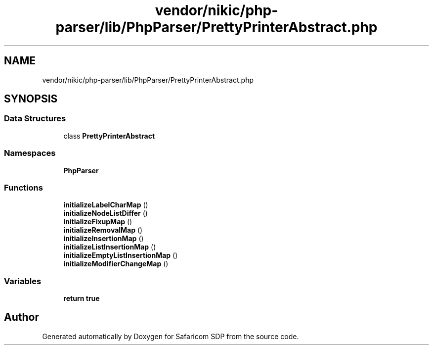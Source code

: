 .TH "vendor/nikic/php-parser/lib/PhpParser/PrettyPrinterAbstract.php" 3 "Sat Sep 26 2020" "Safaricom SDP" \" -*- nroff -*-
.ad l
.nh
.SH NAME
vendor/nikic/php-parser/lib/PhpParser/PrettyPrinterAbstract.php
.SH SYNOPSIS
.br
.PP
.SS "Data Structures"

.in +1c
.ti -1c
.RI "class \fBPrettyPrinterAbstract\fP"
.br
.in -1c
.SS "Namespaces"

.in +1c
.ti -1c
.RI " \fBPhpParser\fP"
.br
.in -1c
.SS "Functions"

.in +1c
.ti -1c
.RI "\fBinitializeLabelCharMap\fP ()"
.br
.ti -1c
.RI "\fBinitializeNodeListDiffer\fP ()"
.br
.ti -1c
.RI "\fBinitializeFixupMap\fP ()"
.br
.ti -1c
.RI "\fBinitializeRemovalMap\fP ()"
.br
.ti -1c
.RI "\fBinitializeInsertionMap\fP ()"
.br
.ti -1c
.RI "\fBinitializeListInsertionMap\fP ()"
.br
.ti -1c
.RI "\fBinitializeEmptyListInsertionMap\fP ()"
.br
.ti -1c
.RI "\fBinitializeModifierChangeMap\fP ()"
.br
.in -1c
.SS "Variables"

.in +1c
.ti -1c
.RI "\fBreturn\fP \fBtrue\fP"
.br
.in -1c
.SH "Author"
.PP 
Generated automatically by Doxygen for Safaricom SDP from the source code\&.

